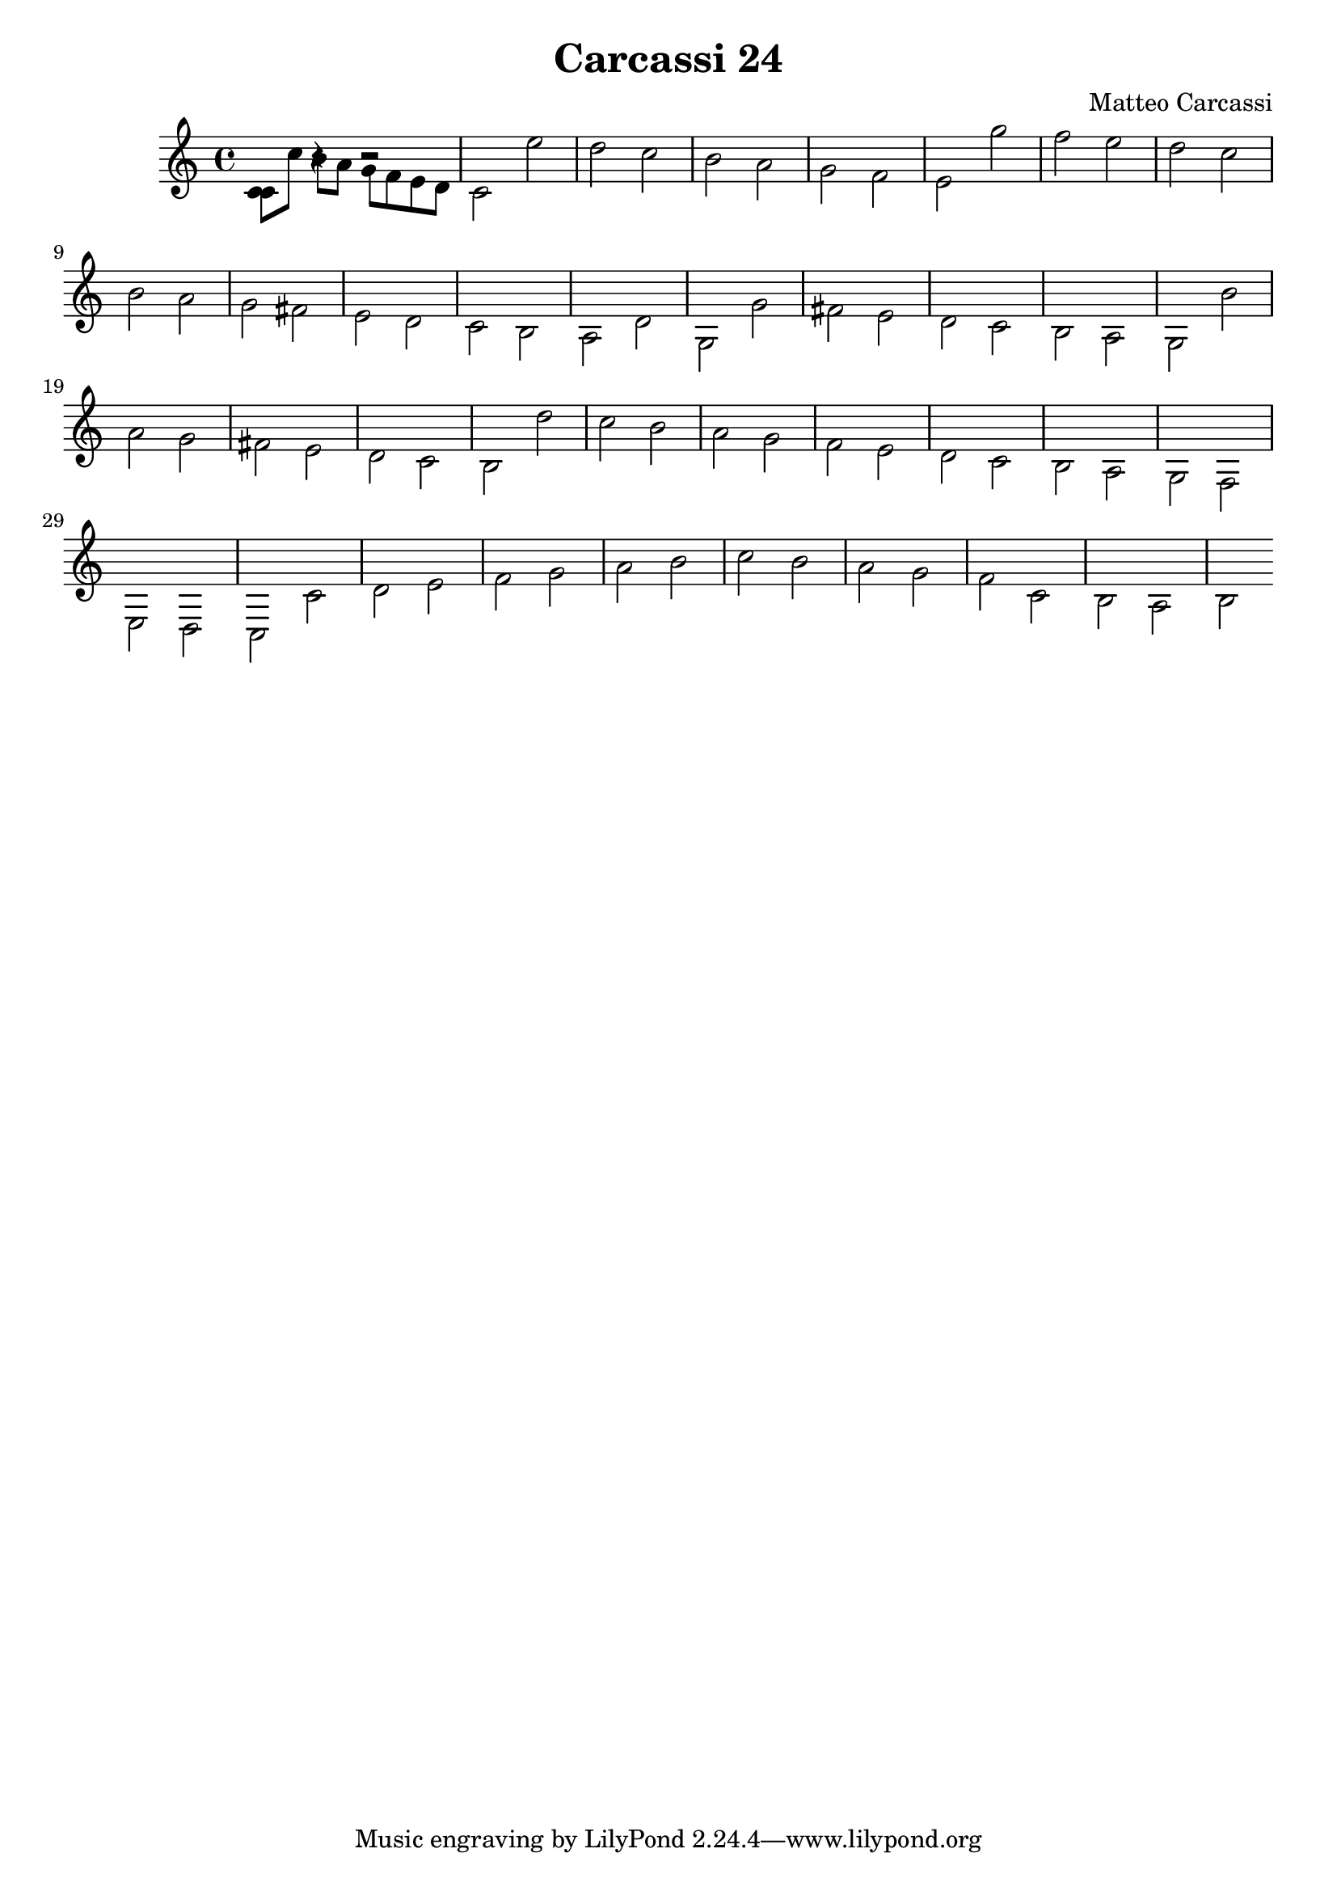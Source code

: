 \version "2.18.2"

\header {
  title = "Carcassi 24"
  composer = "Matteo Carcassi"
}

\score {

\relative c' {
\new Voice {
  <<{c8 c' b a g f e d} {\stemDown c4 r4 r2} >>
  c  e' d c b a g f
  e  g' f e d c b a
  g  fis e d c b a d

  g, g' fis e d   c b a
  g  b' a   g fis e d c
  b  d' c   b a   g f e
  d  c  b   a g   f e d

  c c' d e f g a b
  c b a g f c b a
  b 
}
}

\layout { }

\midi { }

}


